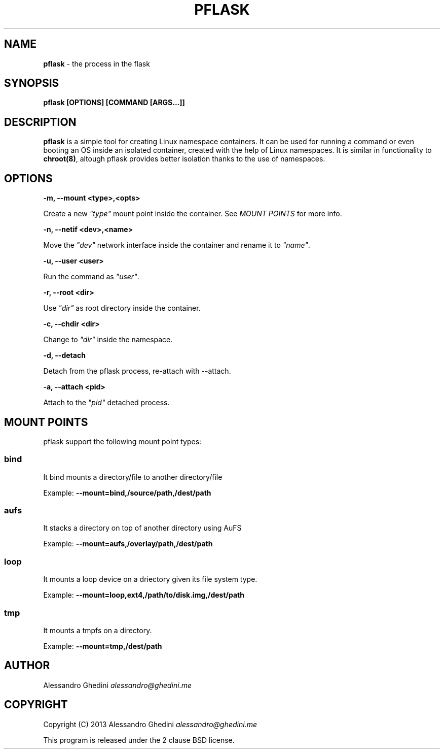 .\" generated with Ronn/v0.7.3
.\" http://github.com/rtomayko/ronn/tree/0.7.3
.
.TH "PFLASK" "1" "December 2013" "" ""
.
.SH "NAME"
\fBpflask\fR \- the process in the flask
.
.SH "SYNOPSIS"
\fBpflask [OPTIONS] [COMMAND [ARGS\.\.\.]]\fR
.
.SH "DESCRIPTION"
\fBpflask\fR is a simple tool for creating Linux namespace containers\. It can be used for running a command or even booting an OS inside an isolated container, created with the help of Linux namespaces\. It is similar in functionality to \fBchroot(8)\fR, altough pflask provides better isolation thanks to the use of namespaces\.
.
.SH "OPTIONS"
\fB\-m, \-\-mount <type>,<opts>\fR
.
.P
\~\~\~\~\~\~ Create a new \fI"type"\fR mount point inside the container\. See \fIMOUNT POINTS\fR for more info\.
.
.P
\fB\-n, \-\-netif <dev>,<name>\fR
.
.P
\~\~\~\~\~\~ Move the \fI"dev"\fR network interface inside the container and rename it to \fI"name"\fR\.
.
.P
\fB\-u, \-\-user <user>\fR
.
.P
\~\~\~\~\~\~ Run the command as \fI"user"\fR\.
.
.P
\fB\-r, \-\-root <dir>\fR
.
.P
\~\~\~\~\~\~ Use \fI"dir"\fR as root directory inside the container\.
.
.P
\fB\-c, \-\-chdir <dir>\fR
.
.P
\~\~\~\~\~\~ Change to \fI"dir"\fR inside the namespace\.
.
.P
\fB\-d, \-\-detach\fR
.
.P
\~\~\~\~\~\~ Detach from the pflask process, re\-attach with \-\-attach\.
.
.P
\fB\-a, \-\-attach <pid>\fR
.
.P
\~\~\~\~\~\~ Attach to the \fI"pid"\fR detached process\.
.
.SH "MOUNT POINTS"
pflask support the following mount point types:
.
.SS "bind"
It bind mounts a directory/file to another directory/file
.
.P
Example: \fB\-\-mount=bind,/source/path,/dest/path\fR
.
.SS "aufs"
It stacks a directory on top of another directory using AuFS
.
.P
Example: \fB\-\-mount=aufs,/overlay/path,/dest/path\fR
.
.SS "loop"
It mounts a loop device on a driectory given its file system type\.
.
.P
Example: \fB\-\-mount=loop,ext4,/path/to/disk\.img,/dest/path\fR
.
.SS "tmp"
It mounts a tmpfs on a directory\.
.
.P
Example: \fB\-\-mount=tmp,/dest/path\fR
.
.SH "AUTHOR"
Alessandro Ghedini \fIalessandro@ghedini\.me\fR
.
.SH "COPYRIGHT"
Copyright (C) 2013 Alessandro Ghedini \fIalessandro@ghedini\.me\fR
.
.P
This program is released under the 2 clause BSD license\.
